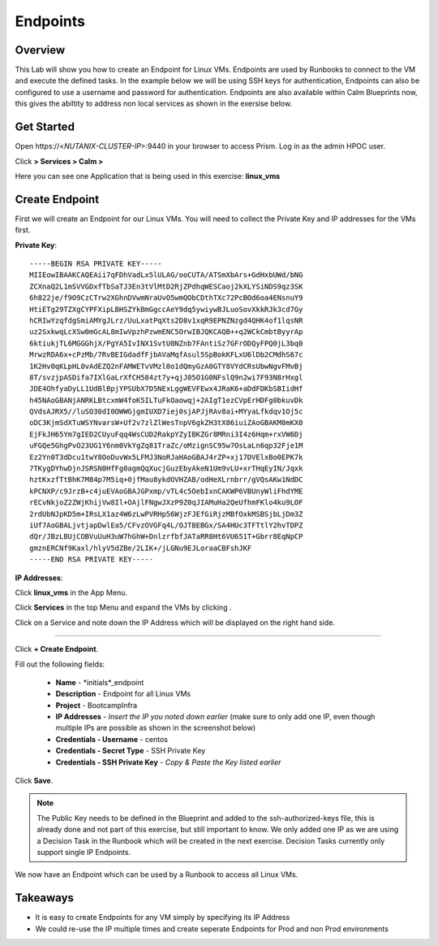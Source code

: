.. Adding labels to the beginning of your lab is helpful for linking to the lab from other pages
.. _endpoints:

-------------
Endpoints
-------------

Overview
++++++++

This Lab will show you how to create an Endpoint for Linux VMs. Endpoints are used by Runbooks to connect to the VM and execute the defined tasks. In the example below we will be using SSH keys for authentication, Endpoints can also be configured to use a username and password for authentication. Endpoints are also available within Calm Blueprints now, this gives the abiltity to address non local services as shown in the exersise below.

Get Started
++++++++++++++++++++++

Open \https://<*NUTANIX-CLUSTER-IP*>:9440 in your browser to access Prism. Log in as the admin HPOC user.

Click |hamburger_menu| **> Services > Calm >** |app_menu|


.. |hamburger_menu| image:: images/hamburger_menu.png

.. |app_menu| image:: images/app_menu.png

Here you can see one Application that is being used in this exercise: **linux_vms**


Create Endpoint 
++++++++++++++++++++++

First we will create an Endpoint for our Linux VMs.
You will need to collect the Private Key and IP addresses for the VMs first.

**Private Key**:
::
	-----BEGIN RSA PRIVATE KEY-----
	MIIEowIBAAKCAQEAii7qFDhVadLx5lULAG/ooCUTA/ATSmXbArs+GdHxbUWd/bNG
	ZCXnaQ2L1mSVVGDxfTbSaTJ3En3tVlMtD2RjZPdhqWESCaoj2kXLYSiNDS9qz3SK
	6h822je/f9O9CzCTrw2XGhnDVwmNraUvO5wmQObCDthTXc72PcBOd6oa4ENsnuY9
	HtiETg29TZXgCYPFXipLBHSZYkBmGgccAeY9dq5ywiywBJLuoSovXkkRJk3cd7Gy
	hCRIwYzqfdgSmiAMYgJLrz/UuLxatPqXts2D8v1xqR9EPNZNzgd4QHK4of1lqsNR
	uz2SxkwqLcXSw0mGcAL8mIwVpzhPzwmENC5OrwIBJQKCAQB++q2WCkCmbtByyrAp
	6ktiukjTL6MGGGhjX/PgYA5IvINX1SvtU0NZnb7FAntiSz7GFrODQyFPQ0jL3bq0
	MrwzRDA6x+cPzMb/7RvBEIGdadfFjbAVaMqfAsul5SpBokKFLxU6lDb2CMdhS67c
	1K2Hv0qKLpHL0vAdEZQ2nFAMWETvVMzl0o1dQmyGzA0GTY8VYdCRsUbwNgvFMvBj
	8T/svzjpASDifa7IXlGaLrXfCH584zt7y+qjJ05O1G0NFslQ9n2wi7F93N8rHxgl
	JDE4OhfyaDyLL1UdBlBpjYPSUbX7D5NExLggWEVFEwx4JRaK6+aDdFDKbSBIidHf
	h45NAoGBANjANRKLBtcxmW4foK5ILTuFkOaowqj+2AIgT1ezCVpErHDFg0bkuvDk
	QVdsAJRX5//luSO30dI0OWWGjgmIUXD7iej0sjAPJjRAv8ai+MYyaLfkdqv1Oj5c
	oDC3KjmSdXTuWSYNvarsW+Uf2v7zlZlWesTnpV6gkZH3tX86iuiZAoGBAKM0mKX0
	EjFkJH65Ym7gIED2CUyuFqq4WsCUD2RakpYZyIBKZGr8MRni3I4z6Hqm+rxVW6Dj
	uFGQe5GhgPvO23UG1Y6nm0VkYgZq81TraZc/oMzignSC95w7OsLaLn6qp32Fje1M
	Ez2Yn0T3dDcu1twY8OoDuvWx5LFMJ3NoRJaHAoGBAJ4rZP+xj17DVElxBo0EPK7k
	7TKygDYhwDjnJSRSN0HfFg0agmQqXucjGuzEbyAkeN1Um9vLU+xrTHqEyIN/Jqxk
	hztKxzfTtBhK7M84p7M5iq+0jfMau8ykdOVHZAB/odHeXLrnbrr/gVQsAKw1NdDC
	kPCNXP/c9JrzB+c4juEVAoGBAJGPxmp/vTL4c5OebIxnCAKWP6VBUnyWliFhdYME
	rECvNkjoZ2ZWjKhijVw8Il+OAjlFNgwJXzP9Z0qJIAMuHa2QeUfhmFKlo4ku9LOF
	2rdUbNJpKD5m+IRsLX1az4W6zLwPVRHp56WjzFJEfGiRjzMBfOxkMSBSjbLjDm3Z
	iUf7AoGBALjvtjapDwlEa5/CFvzOVGFq4L/OJTBEBGx/SA4HUc3TFTtlY2hvTDPZ
	dQr/JBzLBUjCOBVuUuH3uW7hGhW+DnlzrfbfJATaRR8Ht6VU651T+Gbrr8EqNpCP
	gmznERCNf9Kaxl/hlyV5dZBe/2LIK+/jLGNu9EJLoraaCBFshJKF
	-----END RSA PRIVATE KEY-----

**IP Addresses**:

Click **linux_vms** in the App Menu.

Click **Services** in the top Menu and expand the VMs by clicking |expand|.

.. |expand| image:: images/expand.png

Click on a Service and note down the IP Address which will be displayed on the right hand side. 

-----------------------------------------------------

Click |endpoints_menu| **+ Create Endpoint**.

.. |endpoints_menu| image:: images/endpoints_menu.png

Fill out the following fields:

  - **Name** - *initials*_endpoint
  - **Description** - Endpoint for all Linux VMs
  - **Project** - BootcampInfra
  - **IP Addresses** - *Insert the IP you noted down earlier* (make sure to only add one IP, even though multiple IPs are possible as shown in the screenshot below)
  - **Credentials - Username** - centos
  - **Credentials - Secret Type** - SSH Private Key
  - **Credentials - SSH Private Key** - *Copy & Paste the Key listed earlier*

.. image:: images/endpoint_linux_create.png

Click **Save**.

.. note::

  The Public Key needs to be defined in the Blueprint and added to the ssh-authorized-keys file, this is already done and not part of this exercise, but still important to know.
  We only added one IP as we are using a Decision Task in the Runbook which will be created in the next exercise. Decision Tasks currently only support single IP Endpoints.

We now have an Endpoint which can be used by a Runbook to access all Linux VMs. 


Takeaways
+++++++++

- It is easy to create Endpoints for any VM simply by specifying its IP Address
- We could re-use the IP multiple times and create seperate Endpoints for Prod and non Prod environments
